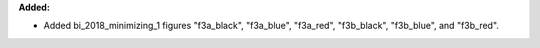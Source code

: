 **Added:**

* Added bi_2018_minimizing_1 figures "f3a_black", "f3a_blue", "f3a_red", "f3b_black", "f3b_blue", and "f3b_red".
